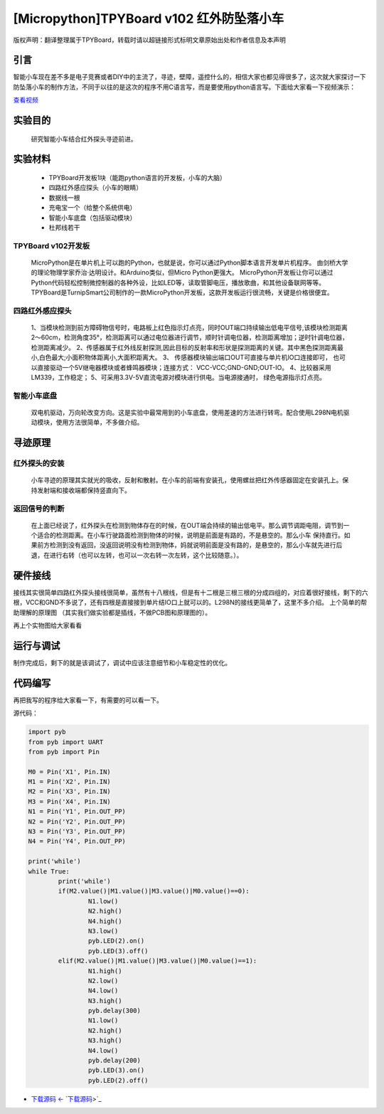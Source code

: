 [Micropython]TPYBoard v102 红外防坠落小车
=========================================

版权声明：翻译整理属于TPYBoard，转载时请以超链接形式标明文章原始出处和作者信息及本声明

引言
-------------------

智能小车现在差不多是电子竞赛或者DIY中的主流了，寻迹，壁障，遥控什么的，相信大家也都见得很多了，这次就大家探讨一下防坠落小车的制作方法，不同于以往的是这次的程序不用C语言写，而是要使用python语言写。下面给大家看一下视频演示：

.. image:: http://old.tpyboard.com/ueditor/php/upload/image/20161104/1478249731266844.png

`查看视频 <http://v.youku.com/v_show/id_XMTcwNjAwNjMwOA==.html>`_

实验目的
-------------

	研究智能小车结合红外探头寻迹前进。

实验材料
---------------

	- TPYBoard开发板1块（能跑python语言的开发板，小车的大脑）
	- 四路红外感应探头（小车的眼睛）
	- 数据线一根
	- 充电宝一个（给整个系统供电）
	- 智能小车底盘（包括驱动模块）
	- 杜邦线若干


TPYBoard v102开发板
^^^^^^^^^^^^^^^^^^^^^^^^^^^^^

	MicroPython是在单片机上可以跑的Python，也就是说，你可以通过Python脚本语言开发单片机程序。 由剑桥大学的理论物理学家乔治·达明设计。和Arduino类似，但Micro Python更强大。 MicroPython开发板让你可以通过Python代码轻松控制微控制器的各种外设，比如LED等，读取管脚电压，播放歌曲，和其他设备联网等等。TPYBoard是TurnipSmart公司制作的一款MicroPython开发板，这款开发板运行很流畅，关键是价格很便宜。

四路红外感应探头
^^^^^^^^^^^^^^^^^^^^^^^^^

	1、当模块检测到前方障碍物信号时，电路板上红色指示灯点亮，同时OUT端口持续输出低电平信号,该模块检测距离2～60cm，检测角度35°，检测距离可以通过电位器进行调节，顺时针调电位器，检测距离增加；逆时针调电位器，检测距离减少。
	2、传感器属于红外线反射探测,因此目标的反射率和形状是探测距离的关键。其中黑色探测距离最小,白色最大;小面积物体距离小,大面积距离大。
	3、 传感器模块输出端口OUT可直接与单片机IO口连接即可， 也可以直接驱动一个5V继电器模块或者蜂鸣器模块；连接方式： VCC-VCC;GND-GND;OUT-IO。
	4、比较器采用LM339，工作稳定；
	5、可采用3.3V-5V直流电源对模块进行供电。当电源接通时， 绿色电源指示灯点亮。

智能小车底盘
^^^^^^^^^^^^^^^^^^^^

	双电机驱动，万向轮改变方向。这是实验中最常用到的小车底盘，使用差速的方法进行转弯。配合使用L298N电机驱动模块，使用方法很简单，不多做介绍。

寻迹原理
-------------------

红外探头的安装
^^^^^^^^^^^^^^^^^^^^^^

	小车寻迹的原理其实就光的吸收，反射和散射。在小车的前端有安装孔，使用螺丝把红外传感器固定在安装孔上。保持发射端和接收端都保持竖直向下。

返回信号的判断
^^^^^^^^^^^^^^^^^^^^^^^^

	在上面已经说了，红外探头在检测到物体存在的时候，在OUT端会持续的输出低电平。那么调节调距电阻，调节到一个适合的检测距离。在小车行驶路面检测到物体的时候，说明是前面是有路的，不是悬空的。那么小车 保持直行。如果前方检测到没有返回，没返回说明没有检测到物体，妈就说明前面是没有路的，是悬空的，那么小车就先进行后退，在进行右转（也可以左转，也可以一次右转一次左转，这个比较随意。）。

硬件接线
----------------------

接线其实很简单四路红外探头接线很简单，虽然有十八根线，但是有十二根是三根三根的分成四组的，对应着很好接线，剩下的六根，VCC和GND不多说了，还有四根是直接接到单片结IO口上就可以的。L298N的接线更简单了，这里不多介绍。
上个简单的帮助理解的原理图 （其实我们做实验都是插线，不做PCB图和原理图的）。

.. image:: http://tpyboard.com/ueditor/php/upload/image/20161104/1478249487231057.png


再上个实物图给大家看看

.. image:: http://tpyboard.com/ueditor/php/upload/image/20161104/1478249515240750.jpg


运行与调试
------------------

制作完成后，剩下的就是该调试了，调试中应该注意细节和小车稳定性的优化。

代码编写
-----------------

再把我写的程序给大家看一下，有需要的可以看一下。

源代码：

.. code-block:: python

	import pyb
	from pyb import UART
	from pyb import Pin

	M0 = Pin('X1', Pin.IN)
	M1 = Pin('X2', Pin.IN)
	M2 = Pin('X3', Pin.IN)
	M3 = Pin('X4', Pin.IN)
	N1 = Pin('Y1', Pin.OUT_PP)
	N2 = Pin('Y2', Pin.OUT_PP)
	N3 = Pin('Y3', Pin.OUT_PP)
	N4 = Pin('Y4', Pin.OUT_PP)

	print('while')
	while True:
		print('while')
		if(M2.value()|M1.value()|M3.value()|M0.value()==0):
			N1.low()
			N2.high()
			N4.high()
			N3.low()
			pyb.LED(2).on()
			pyb.LED(3).off()
		elif(M2.value()|M1.value()|M3.value()|M0.value()==1):
			N1.high()
			N2.low()
			N4.low()
			N3.high()
			pyb.delay(300)
			N1.low()
			N2.high()
			N3.high()
			N4.low()
			pyb.delay(200)
			pyb.LED(3).on()
			pyb.LED(2).off()


- `下载源码 <- `下载源码 <https://github.com/TPYBoard/TPYBoard-v102>`_>`_

